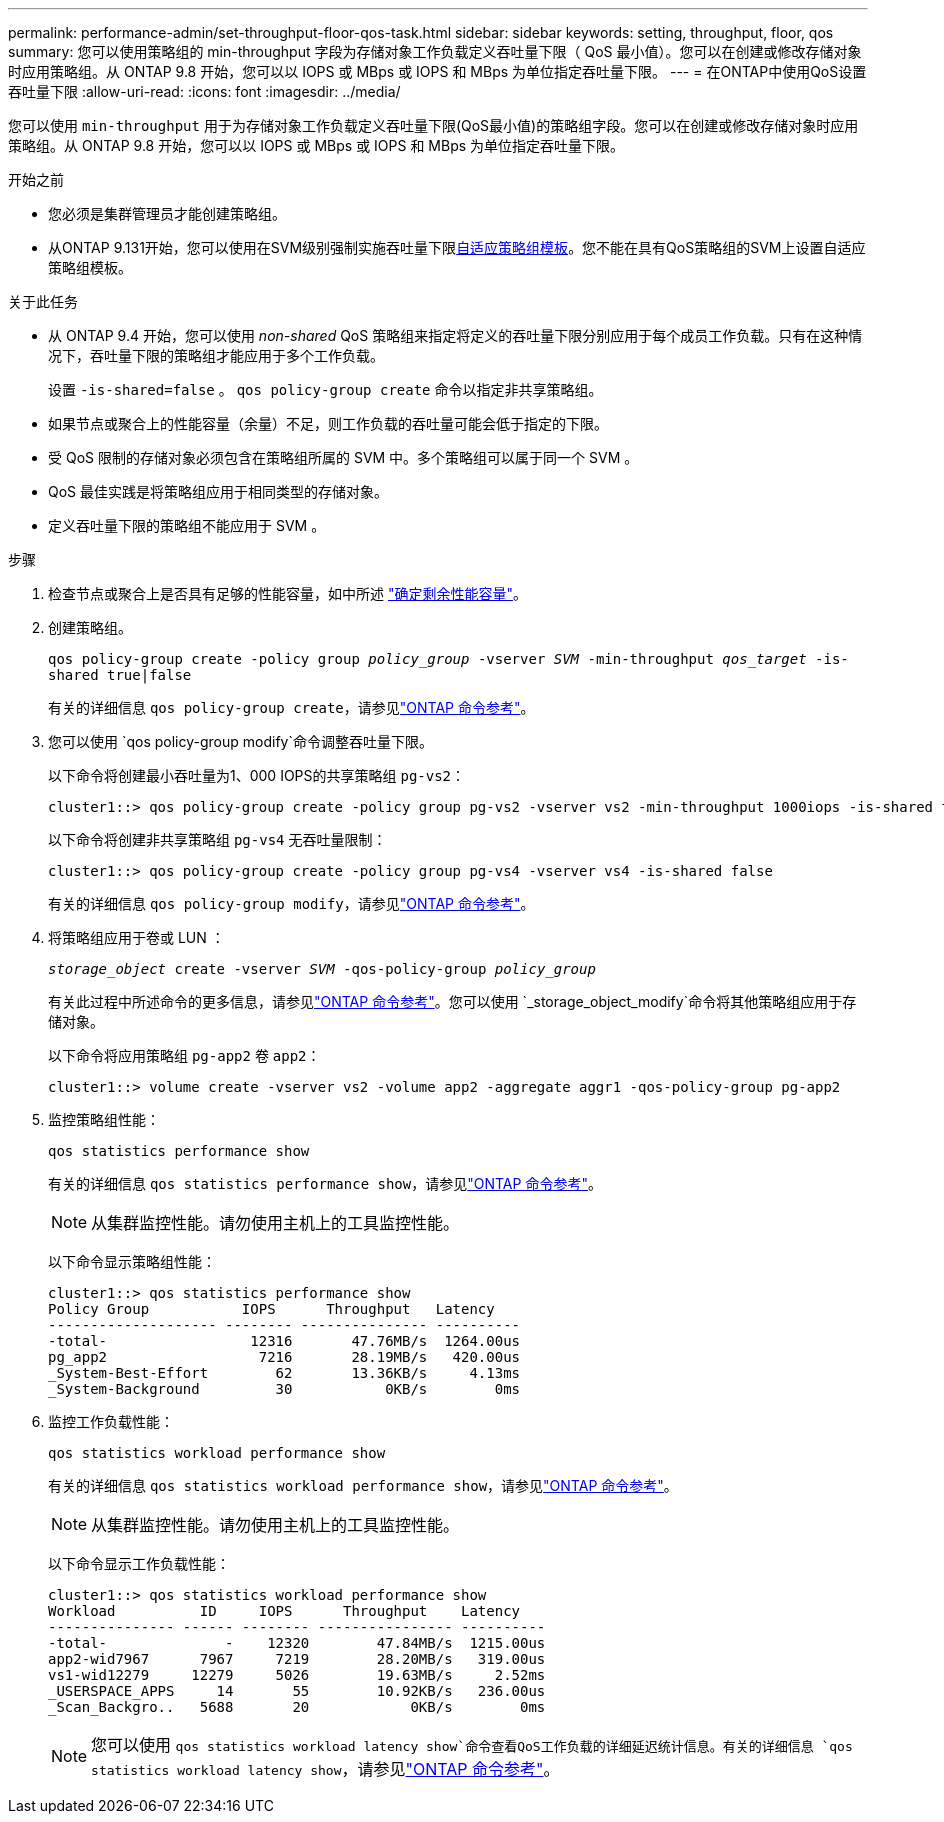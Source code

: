 ---
permalink: performance-admin/set-throughput-floor-qos-task.html 
sidebar: sidebar 
keywords: setting, throughput, floor, qos 
summary: 您可以使用策略组的 min-throughput 字段为存储对象工作负载定义吞吐量下限（ QoS 最小值）。您可以在创建或修改存储对象时应用策略组。从 ONTAP 9.8 开始，您可以以 IOPS 或 MBps 或 IOPS 和 MBps 为单位指定吞吐量下限。 
---
= 在ONTAP中使用QoS设置吞吐量下限
:allow-uri-read: 
:icons: font
:imagesdir: ../media/


[role="lead"]
您可以使用 `min-throughput` 用于为存储对象工作负载定义吞吐量下限(QoS最小值)的策略组字段。您可以在创建或修改存储对象时应用策略组。从 ONTAP 9.8 开始，您可以以 IOPS 或 MBps 或 IOPS 和 MBps 为单位指定吞吐量下限。

.开始之前
* 您必须是集群管理员才能创建策略组。
* 从ONTAP 9.131开始，您可以使用在SVM级别强制实施吞吐量下限xref:adaptive-policy-template-task.html[自适应策略组模板]。您不能在具有QoS策略组的SVM上设置自适应策略组模板。


.关于此任务
* 从 ONTAP 9.4 开始，您可以使用 _non-shared_ QoS 策略组来指定将定义的吞吐量下限分别应用于每个成员工作负载。只有在这种情况下，吞吐量下限的策略组才能应用于多个工作负载。
+
设置 `-is-shared=false` 。 `qos policy-group create` 命令以指定非共享策略组。

* 如果节点或聚合上的性能容量（余量）不足，则工作负载的吞吐量可能会低于指定的下限。
* 受 QoS 限制的存储对象必须包含在策略组所属的 SVM 中。多个策略组可以属于同一个 SVM 。
* QoS 最佳实践是将策略组应用于相同类型的存储对象。
* 定义吞吐量下限的策略组不能应用于 SVM 。


.步骤
. 检查节点或聚合上是否具有足够的性能容量，如中所述 link:identify-remaining-performance-capacity-task.html["确定剩余性能容量"]。
. 创建策略组。
+
`qos policy-group create -policy group _policy_group_ -vserver _SVM_ -min-throughput _qos_target_ -is-shared true|false`

+
有关的详细信息 `qos policy-group create`，请参见link:https://docs.netapp.com/us-en/ontap-cli/qos-policy-group-create.html["ONTAP 命令参考"^]。

. 您可以使用 `qos policy-group modify`命令调整吞吐量下限。
+
以下命令将创建最小吞吐量为1、000 IOPS的共享策略组 `pg-vs2`：

+
[listing]
----
cluster1::> qos policy-group create -policy group pg-vs2 -vserver vs2 -min-throughput 1000iops -is-shared true
----
+
以下命令将创建非共享策略组 `pg-vs4` 无吞吐量限制：

+
[listing]
----
cluster1::> qos policy-group create -policy group pg-vs4 -vserver vs4 -is-shared false
----
+
有关的详细信息 `qos policy-group modify`，请参见link:https://docs.netapp.com/us-en/ontap-cli/qos-policy-group-modify.html["ONTAP 命令参考"^]。

. 将策略组应用于卷或 LUN ：
+
`_storage_object_ create -vserver _SVM_ -qos-policy-group _policy_group_`

+
有关此过程中所述命令的更多信息，请参见link:https://docs.netapp.com/us-en/ontap-cli/["ONTAP 命令参考"^]。您可以使用 `_storage_object_modify`命令将其他策略组应用于存储对象。

+
以下命令将应用策略组 `pg-app2` 卷 `app2`：

+
[listing]
----
cluster1::> volume create -vserver vs2 -volume app2 -aggregate aggr1 -qos-policy-group pg-app2
----
. 监控策略组性能：
+
`qos statistics performance show`

+
有关的详细信息 `qos statistics performance show`，请参见link:https://docs.netapp.com/us-en/ontap-cli/qos-statistics-performance-show.html["ONTAP 命令参考"^]。

+
[NOTE]
====
从集群监控性能。请勿使用主机上的工具监控性能。

====
+
以下命令显示策略组性能：

+
[listing]
----
cluster1::> qos statistics performance show
Policy Group           IOPS      Throughput   Latency
-------------------- -------- --------------- ----------
-total-                 12316       47.76MB/s  1264.00us
pg_app2                  7216       28.19MB/s   420.00us
_System-Best-Effort        62       13.36KB/s     4.13ms
_System-Background         30           0KB/s        0ms
----
. 监控工作负载性能：
+
`qos statistics workload performance show`

+
有关的详细信息 `qos statistics workload performance show`，请参见link:https://docs.netapp.com/us-en/ontap-cli/qos-statistics-workload-performance-show.html["ONTAP 命令参考"^]。

+
[NOTE]
====
从集群监控性能。请勿使用主机上的工具监控性能。

====
+
以下命令显示工作负载性能：

+
[listing]
----
cluster1::> qos statistics workload performance show
Workload          ID     IOPS      Throughput    Latency
--------------- ------ -------- ---------------- ----------
-total-              -    12320        47.84MB/s  1215.00us
app2-wid7967      7967     7219        28.20MB/s   319.00us
vs1-wid12279     12279     5026        19.63MB/s     2.52ms
_USERSPACE_APPS     14       55        10.92KB/s   236.00us
_Scan_Backgro..   5688       20            0KB/s        0ms
----
+
[NOTE]
====
您可以使用 `qos statistics workload latency show`命令查看QoS工作负载的详细延迟统计信息。有关的详细信息 `qos statistics workload latency show`，请参见link:https://docs.netapp.com/us-en/ontap-cli/qos-statistics-workload-latency-show.html["ONTAP 命令参考"^]。

====

